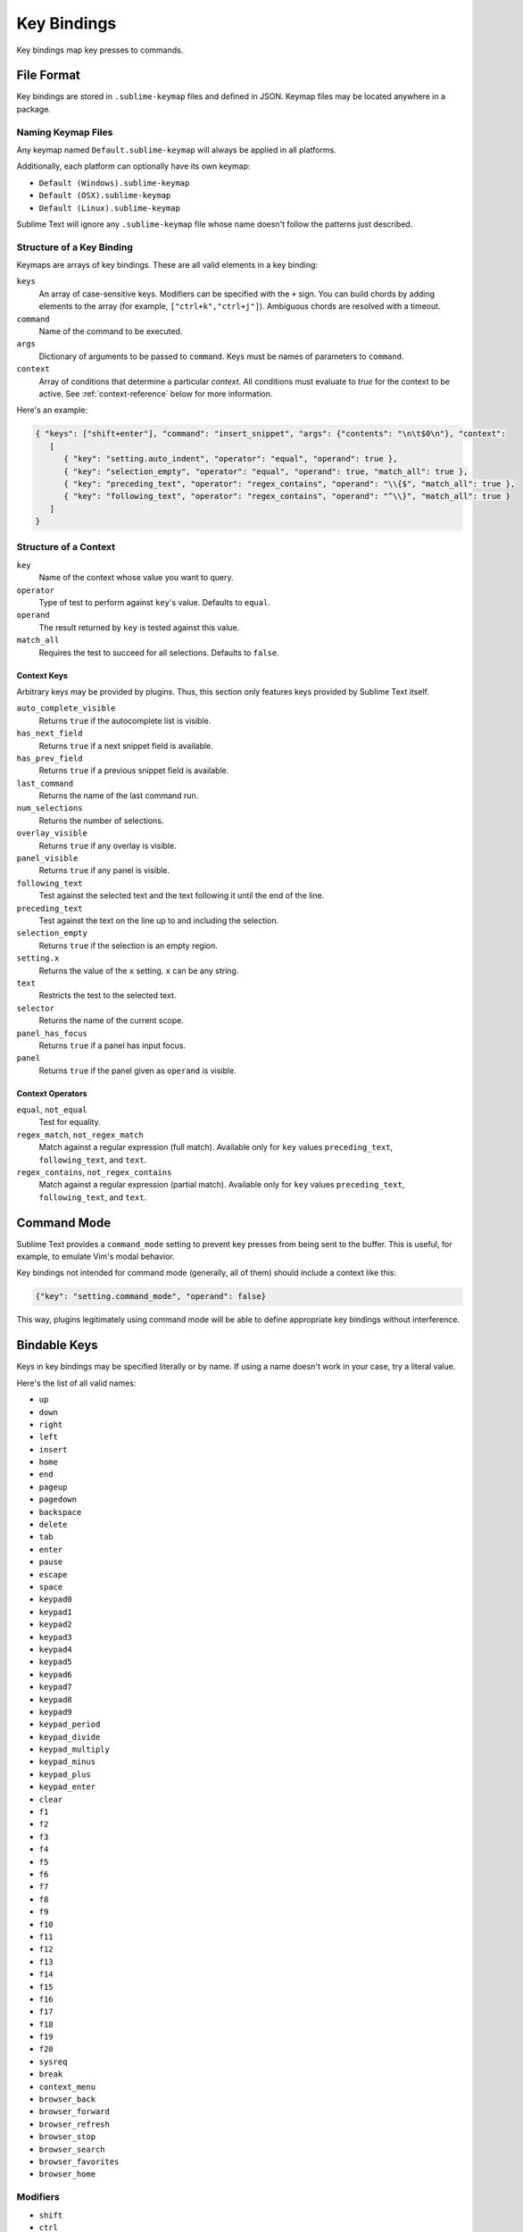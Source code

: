 ============
Key Bindings
============

Key bindings map key presses to commands.


File Format
***********

Key bindings are stored in ``.sublime-keymap`` files
and defined in JSON.
Keymap files may be located anywhere in a package.


Naming Keymap Files
--------------------

Any keymap named ``Default.sublime-keymap``
will always be applied in all platforms.

Additionally, each platform
can optionally have its own keymap:

* ``Default (Windows).sublime-keymap``
* ``Default (OSX).sublime-keymap``
* ``Default (Linux).sublime-keymap``

Sublime Text will ignore any ``.sublime-keymap`` file
whose name doesn't follow the patterns just described.


Structure of a Key Binding
--------------------------

Keymaps are arrays of key bindings.
These are all valid elements in a key binding:

``keys``
   An array of case-sensitive keys.
   Modifiers can be specified
   with the ``+`` sign.
   You can build chords
   by adding elements to the array
   (for example, ``["ctrl+k","ctrl+j"]``).
   Ambiguous chords are resolved
   with a timeout.

``command``
   Name of the command to be executed.

``args``
   Dictionary of arguments
   to be passed to ``command``.
   Keys must be names
   of parameters to ``command``.

``context``
   Array of conditions
   that determine a particular *context*.
   All conditions must evaluate to `true`
   for the context to be active.
   See :ref:`context-reference` below
   for more information.

Here's an example:

.. code-block:: json

   { "keys": ["shift+enter"], "command": "insert_snippet", "args": {"contents": "\n\t$0\n"}, "context":
      [
         { "key": "setting.auto_indent", "operator": "equal", "operand": true },
         { "key": "selection_empty", "operator": "equal", "operand": true, "match_all": true },
         { "key": "preceding_text", "operator": "regex_contains", "operand": "\\{$", "match_all": true },
         { "key": "following_text", "operator": "regex_contains", "operand": "^\\}", "match_all": true }
      ]
   }


.. _context-reference:

Structure of a Context
----------------------

``key``
   Name of the context
   whose value you want to query.

``operator``
   Type of test to perform against ``key``'s value.
   Defaults to ``equal``.

``operand``
   The result returned by ``key``
   is tested against this value.

``match_all``
   Requires the test to succeed
   for all selections.
   Defaults to ``false``.


Context Keys
^^^^^^^^^^^^

Arbitrary keys may be provided by plugins.
Thus, this section only features keys
provided by Sublime Text itself.

``auto_complete_visible``
   Returns ``true``
   if the autocomplete list
   is visible.

``has_next_field``
   Returns ``true``
   if a next snippet field
   is available.

``has_prev_field``
   Returns ``true``
   if a previous snippet field
   is available.
   
``last_command``
   Returns the name of the last command run.

``num_selections``
   Returns the number of selections.

``overlay_visible``
   Returns ``true``
   if any overlay is visible.

``panel_visible``
   Returns ``true``
   if any panel is visible.

``following_text``
   Test against the selected text and the text
   following it until the end of the line.

``preceding_text``
   Test against the text on the line up to and
   including the selection.

``selection_empty``
   Returns ``true``
   if the selection
   is an empty region.

``setting.x``
   Returns the value of the ``x`` setting.
   ``x`` can be any string.

``text``
   Restricts the test
   to the selected text.

``selector``
   Returns the name of the current scope.

``panel_has_focus``
   Returns ``true``
   if a panel
   has input focus.

``panel``
   Returns ``true``
   if the panel given as ``operand``
   is visible.


Context Operators
^^^^^^^^^^^^^^^^^

``equal``, ``not_equal``
   Test for equality.

``regex_match``, ``not_regex_match``
   Match against a regular expression (full match).  Available only for ``key`` values ``preceding_text``, ``following_text``, and ``text``.

``regex_contains``, ``not_regex_contains``
   Match against a regular expression (partial match).  Available only for ``key`` values ``preceding_text``, ``following_text``, and ``text``.



Command Mode
************

Sublime Text provides a ``command_mode`` setting
to prevent key presses
from being sent to the buffer.
This is useful, for example,
to emulate Vim's modal behavior.

Key bindings not intended for command mode
(generally, all of them)
should include a context like this:

.. code-block:: json

    {"key": "setting.command_mode", "operand": false}

This way, plugins legitimately using command mode
will be able to define appropriate key bindings
without interference.


Bindable Keys
*************

Keys in key bindings may be specified
literally or by name.
If using a name doesn't work in your case,
try a literal value.

.. TODO: Check the above.

Here's the list of all valid names:

* ``up``
* ``down``
* ``right``
* ``left``
* ``insert``
* ``home``
* ``end``
* ``pageup``
* ``pagedown``
* ``backspace``
* ``delete``
* ``tab``
* ``enter``
* ``pause``
* ``escape``
* ``space``
* ``keypad0``
* ``keypad1``
* ``keypad2``
* ``keypad3``
* ``keypad4``
* ``keypad5``
* ``keypad6``
* ``keypad7``
* ``keypad8``
* ``keypad9``
* ``keypad_period``
* ``keypad_divide``
* ``keypad_multiply``
* ``keypad_minus``
* ``keypad_plus``
* ``keypad_enter``
* ``clear``
* ``f1``
* ``f2``
* ``f3``
* ``f4``
* ``f5``
* ``f6``
* ``f7``
* ``f8``
* ``f9``
* ``f10``
* ``f11``
* ``f12``
* ``f13``
* ``f14``
* ``f15``
* ``f16``
* ``f17``
* ``f18``
* ``f19``
* ``f20``
* ``sysreq``
* ``break``
* ``context_menu``
* ``browser_back``
* ``browser_forward``
* ``browser_refresh``
* ``browser_stop``
* ``browser_search``
* ``browser_favorites``
* ``browser_home``


Modifiers
---------

* ``shift``
* ``ctrl``
* ``alt``
* ``super`` (Windows key, Command key...)


Warning about Bindable Keys
---------------------------

If you're developing a package,
keep this in mind:

* ``Ctrl+Alt+<alphanum>`` should never be used in any Windows key bindings.
* ``Option+<alphanum>`` should never be used in any OS X key bindings.

In both cases,
the user's ability
to insert non-ASCII characters
would be compromised otherwise.

End-users are free to remap
any key combination.


Order of Preference for Key Bindings
************************************

Key bindings in a keymap file are evaluated
from the bottom to the top.
The first matching context wins.


Keeping Keymaps Organized
**************************

Sublime Text ships with default keymaps
under ``Packages/Default``.
Other packages may include
keymap files of their own.

The recommended storage location
for your personal keymap files is ``Packages/User``.

See :ref:`merging-and-order-of-precedence`
for more information.


International Keyboards
***********************

Due to the way Sublime Text
maps key names to physical keys,
key names may not correspond to
physical keys in keyboard layouts
other than US English.


Troubleshooting
***************

To enable logging
related to keymaps, see:

   - `sublime.log_commands(flag)`_.
   - `sublime.log_input(flag)`_.

This may help in
debugging keymaps.


.. _sublime.log_commands(flag): http://www.sublimetext.com/docs/3/api_reference.html
.. _sublime.log_input(flag): http://www.sublimetext.com/docs/3/api_reference.html
